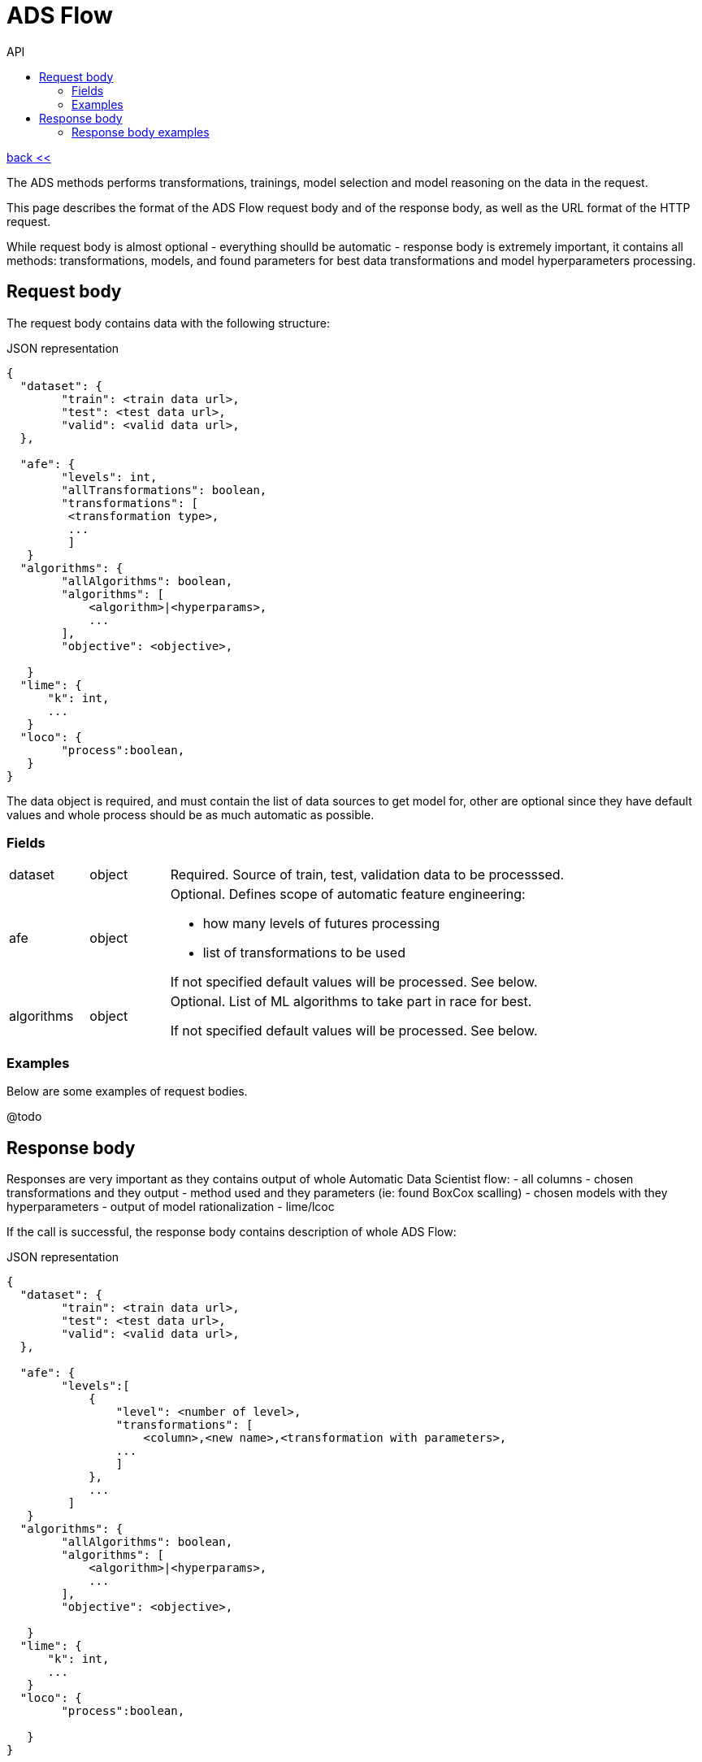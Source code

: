 :toc2:
:toc-title: API

= ADS Flow

link:../index.html[back <<] 

The ADS methods performs transformations, trainings, model selection and model reasoning 
 on the data in the request.

This page describes the format of the ADS Flow request body and of the response body,
 as well as the URL format of the HTTP request. 
 
While request body is almost optional - everything shoulld be automatic - response body is extremely important,
 it contains all methods: transformations, models, and found parameters for best data transformations and 
 model hyperparameters processing. 


== Request body

The request body contains data with the following structure:

.JSON representation
----
{
  "dataset": {
        "train": <train data url>,
        "test": <test data url>,
        "valid": <valid data url>,
  },
  
  "afe": {
        "levels": int,
        "allTransformations": boolean,
        "transformations": [
         <transformation type>,
         ... 
         ]
   }
  "algorithms": {
        "allAlgorithms": boolean,
        "algorithms": [
            <algorithm>|<hyperparams>,
            ...
        ],
        "objective": <objective>,
       
   }  
  "lime": {
      "k": int,
      ...
   }
  "loco": {
        "process":boolean,
   }  
}
----

The data object is required, and must contain the list of data sources to get model for, other are optional 
since they have default values and whole process should be as much automatic as possible.

=== Fields
[cols="1,1,5a"]
|===
| dataset | object | Required. Source of train, test, validation data to be processsed.
| afe | object |  Optional. Defines scope of automatic feature engineering:

- how many levels of futures processing

- list of transformations to be used

If not specified default values will be processed. See below.
|algorithms| object | Optional. List of ML algorithms to take part in race for best. 



If not specified default values will be processed. See below.
|===




=== Examples
Below are some examples of request bodies.

@todo




== Response body
Responses are very important as they contains output of whole Automatic Data Scientist flow:
 - all columns
 - chosen transformations and they output - method used and they parameters (ie: found BoxCox scalling)
 - chosen models with they hyperparameters
 - output of model rationalization - lime/lcoc

If the call is successful, the response body contains description of whole ADS Flow:

.JSON representation
----
{
  "dataset": {
        "train": <train data url>,
        "test": <test data url>,
        "valid": <valid data url>,
  },
  
  "afe": {
        "levels":[
            {
                "level": <number of level>,
                "transformations": [
                    <column>,<new name>,<transformation with parameters>,
                ...
                ]
            },
            ...
         ]
   }
  "algorithms": {
        "allAlgorithms": boolean,
        "algorithms": [
            <algorithm>|<hyperparams>,
            ...
        ],
        "objective": <objective>,
       
   }  
  "lime": {
      "k": int,
      ...
   }
  "loco": {
        "process":boolean,

   }  
}
----

If prediction fails for any instance, the response body contains no predictions. 
Instead, it contains a single error entry:
----
{
  "error": string
}
----
The predictions[] object contains the list of predictions, one for each instance in the request.

On error, the error string contains a message describing the problem. 
The error is returned instead of a prediction list if an error occurred while processing any instance.

Even though there is one prediction per instance, the format of a prediction is not directly 
related to the format of an instance. Predictions take whatever format is specified in the outputs 
collection defined in the model. The collection of predictions is returned in a JSON list. 
Each member of the list can be a simple value, a list, or a JSON object of any complexity. 
If your model has more than one output tensor, each prediction will be a JSON object containing 
a name/value pair for each output. The names identify the output aliases in the graph.

=== Response body examples
The following examples show some possible responses:

@todo

A response when there is an error processing an input instance:
----
{"error": "Divide by zero"}
----

